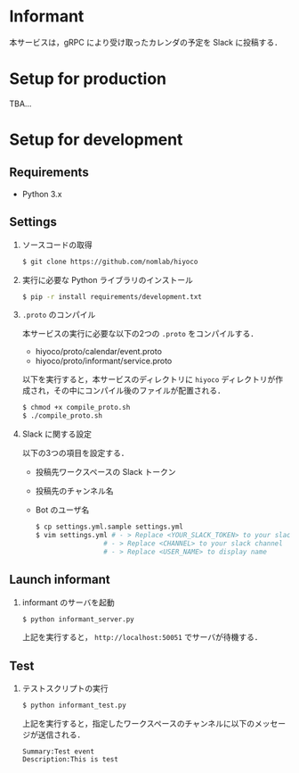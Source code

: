 * Informant
  
本サービスは，gRPC により受け取ったカレンダの予定を Slack に投稿する．

* Setup for production

TBA...

* Setup for development
** Requirements
+ Python 3.x

** Settings
1. ソースコードの取得

  #+BEGIN_SRC sh
  $ git clone https://github.com/nomlab/hiyoco
  #+END_SRC 

2. 実行に必要な Python ライブラリのインストール

  #+BEGIN_SRC sh
  $ pip -r install requirements/development.txt
  #+END_SRC

3. =.proto= のコンパイル

  本サービスの実行に必要な以下の2つの =.proto= をコンパイルする．
   + hiyoco/proto/calendar/event.proto
   + hiyoco/proto/informant/service.proto

  以下を実行すると，本サービスのディレクトリに =hiyoco= ディレクトリが作成され，その中にコンパイル後のファイルが配置される．

   #+BEGIN_SRC sh
   $ chmod +x compile_proto.sh
   $ ./compile_proto.sh
   #+END_SRC

4. Slack に関する設定

  以下の3つの項目を設定する．

   + 投稿先ワークスペースの Slack トークン
   + 投稿先のチャンネル名
   + Bot のユーザ名
     
   #+BEGIN_SRC sh
   $ cp settings.yml.sample settings.yml
   $ vim settings.yml # - > Replace <YOUR_SLACK_TOKEN> to your slack token
                    # - > Replace <CHANNEL> to your slack channel
                    # - > Replace <USER_NAME> to display name
   #+END_SRC

** Launch informant
1. informant のサーバを起動

  #+BEGIN_SRC sh
  $ python informant_server.py
  #+END_SRC

  上記を実行すると， =http://localhost:50051= でサーバが待機する．

** Test
1. テストスクリプトの実行

  #+BEGIN_SRC sh
  $ python informant_test.py
  #+END_SRC

  上記を実行すると，指定したワークスペースのチャンネルに以下のメッセージが送信される．

  #+BEGIN_SRC
  Summary:Test event
  Description:This is test
  #+END_SRC
